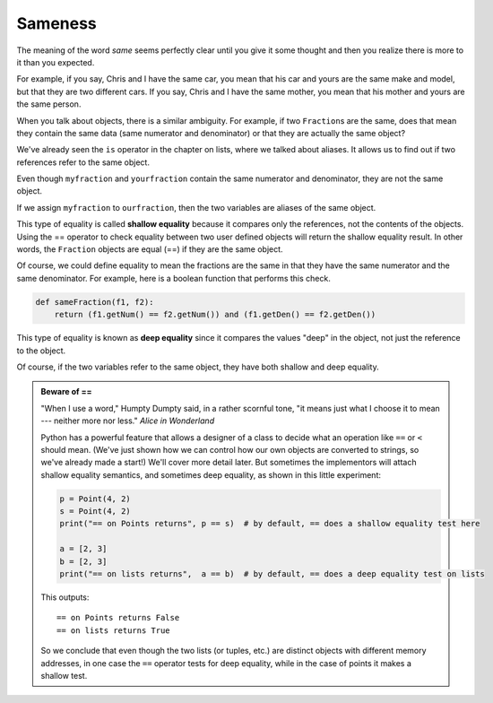 ..  Copyright (C)  Brad Miller, David Ranum, Jeffrey Elkner, Peter Wentworth, Allen B. Downey, Chris
    Meyers, and Dario Mitchell.  Permission is granted to copy, distribute
    and/or modify this document under the terms of the GNU Free Documentation
    License, Version 1.3 or any later version published by the Free Software
    Foundation; with Invariant Sections being Forward, Prefaces, and
    Contributor List, no Front-Cover Texts, and no Back-Cover Texts.  A copy of
    the license is included in the section entitled "GNU Free Documentation
    License".

Sameness
--------

The meaning of the word *same* seems perfectly clear until you give it some
thought and then you realize there is more to it than you expected.

For example, if you say, Chris and I have the same car, you mean that his car
and yours are the same make and model, but that they are two different cars. If
you say, Chris and I have the same mother, you mean that his mother and yours
are the same person.

When you talk about objects, there is a similar ambiguity. For example, if two
``Fraction``\ s are the same, does that mean they contain the same data
(same numerator and denominator) or that they are actually the same object?

We've already seen the ``is`` operator in the chapter on lists, where we
talked about aliases.
It allows us to find out if two references refer to the same object.


.. activecode:: fractions_is

    class Fraction:

        def __init__(self, top, bottom):
            self.__num = top        # the numerator is on top
            self.__den = bottom     # the denominator is on the bottom

        def __str__(self):
            return str(self.__num) + "/" + str(self.__den)


    myfraction = Fraction(3, 4)
    yourfraction = Fraction(3, 4)
    print(myfraction is yourfraction)
    ourfraction = myfraction
    print(myfraction is ourfraction)


Even though ``myfraction`` and ``yourfraction`` contain the same numerator and denominator, they are not the same object. 

.. image:: Figures/fractionpic2.png

If we assign ``myfraction`` to ``ourfraction``, then the two variables are aliases
of the same object.

.. image:: Figures/fractionpic3.png


This type of equality is called **shallow equality** because it compares only
the references, not the contents of the objects.  Using the == operator to check equality between two user
defined objects
will return the shallow equality result.  In other words, the ``Fraction`` objects are equal (==) if they are the same object.

Of course, we could define equality to mean the fractions are the same in that they have the same numerator and the same
denominator.  For example, here is a boolean function that performs this check.

.. sourcecode:: python

    def sameFraction(f1, f2):
        return (f1.getNum() == f2.getNum()) and (f1.getDen() == f2.getDen())

This type of equality is known as **deep equality** since it compares the values "deep" in the object, not just the reference to the object. 
  
.. activecode:: fractions_eq1

    def sameFraction(f1, f2):
        return (f1.getNum() == f2.getNum()) and (f1.getDen() == f2.getDen())
 
    class Fraction:

        def __init__(self, top, bottom):
            self.__num = top        # the numerator is on top
            self.__den = bottom     # the denominator is on the bottom

        def __str__(self):
            return str(self.__num) + "/" + str(self.__den)

        def getNum(self):
            return self.__num

        def getDen(self):
            return self.__den


    myfraction = Fraction(3, 4)
    yourfraction = Fraction(3, 4)
    print(myfraction is yourfraction)
    print(sameFraction(myfraction, yourfraction))


Of course, if the two variables refer to the same object, they have both
shallow and deep equality.

.. admonition:: Beware of  == 

    "When I use a word," Humpty Dumpty said, in a rather scornful tone, "it means just what I choose it to mean --- neither more nor less."   *Alice in Wonderland*
    
    Python has a powerful feature that allows a designer of a class to decide what an operation
    like ``==`` or ``<`` should mean.  (We've just shown how we can control how our own objects
    are converted to strings, so we've already made a start!)  We'll cover more detail later. 
    But sometimes the implementors will attach shallow equality semantics, and 
    sometimes deep equality, as shown in this little experiment:  
    
    .. sourcecode:: python
    
        p = Point(4, 2)
        s = Point(4, 2)
        print("== on Points returns", p == s)  # by default, == does a shallow equality test here

        a = [2, 3]
        b = [2, 3]
        print("== on lists returns",  a == b)  # by default, == does a deep equality test on lists

    This outputs::
    
        == on Points returns False
        == on lists returns True  
        
    So we conclude that even though the two lists (or tuples, etc.) are distinct objects
    with different memory addresses, in one case the ``==`` operator tests for deep equality, 
    while in the case of points it makes a shallow test. 

